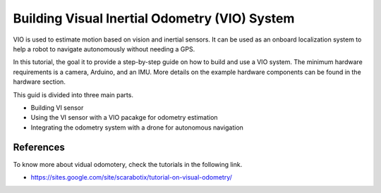 Building Visual Inertial Odometry (VIO) System
=====================

VIO is used to estimate motion  based on vision and inertial sensors. It can be used as an onboard localization system to help a robot to navigate autonomously without needing a GPS.

In this tutorial, the goal it to provide a step-by-step guide on how to build and use a VIO system. The minimum hardware requirements is a camera, Arduino, and an IMU. More details on the example hardware components can be found in the hardware section.

This guid is divided into three main parts.

* Building VI sensor
* Using the VI sensor with a VIO pacakge for odometry estimation
* Integrating the odometry system with a drone for autonomous navigation

References
----------

To know more about vidual odomotery, check the tutorials in the following link.


* `<https://sites.google.com/site/scarabotix/tutorial-on-visual-odometry/>`_
